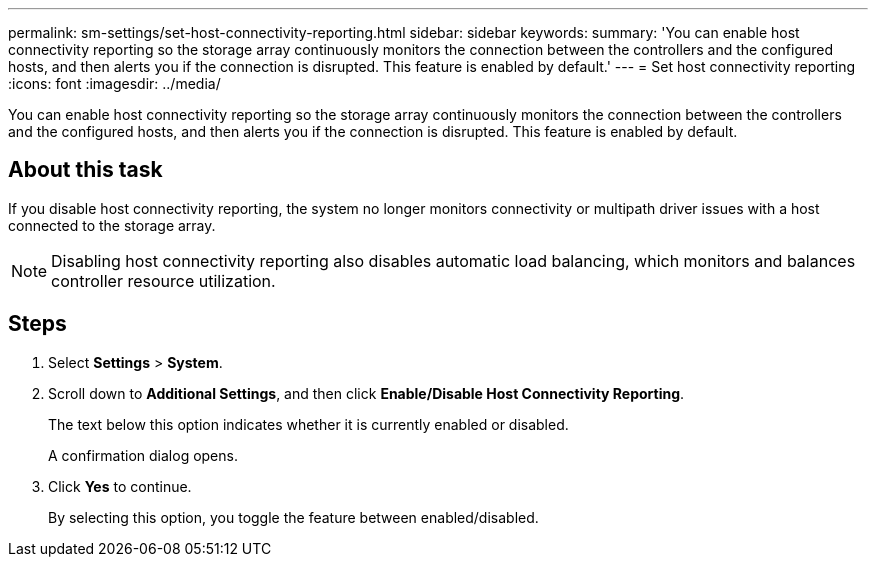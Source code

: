 ---
permalink: sm-settings/set-host-connectivity-reporting.html
sidebar: sidebar
keywords: 
summary: 'You can enable host connectivity reporting so the storage array continuously monitors the connection between the controllers and the configured hosts, and then alerts you if the connection is disrupted. This feature is enabled by default.'
---
= Set host connectivity reporting
:icons: font
:imagesdir: ../media/

[.lead]
You can enable host connectivity reporting so the storage array continuously monitors the connection between the controllers and the configured hosts, and then alerts you if the connection is disrupted. This feature is enabled by default.

== About this task

If you disable host connectivity reporting, the system no longer monitors connectivity or multipath driver issues with a host connected to the storage array.

[NOTE]
====
Disabling host connectivity reporting also disables automatic load balancing, which monitors and balances controller resource utilization.
====

== Steps

. Select *Settings* > *System*.
. Scroll down to *Additional Settings*, and then click *Enable/Disable Host Connectivity Reporting*.
+
The text below this option indicates whether it is currently enabled or disabled.
+
A confirmation dialog opens.

. Click *Yes* to continue.
+
By selecting this option, you toggle the feature between enabled/disabled.
